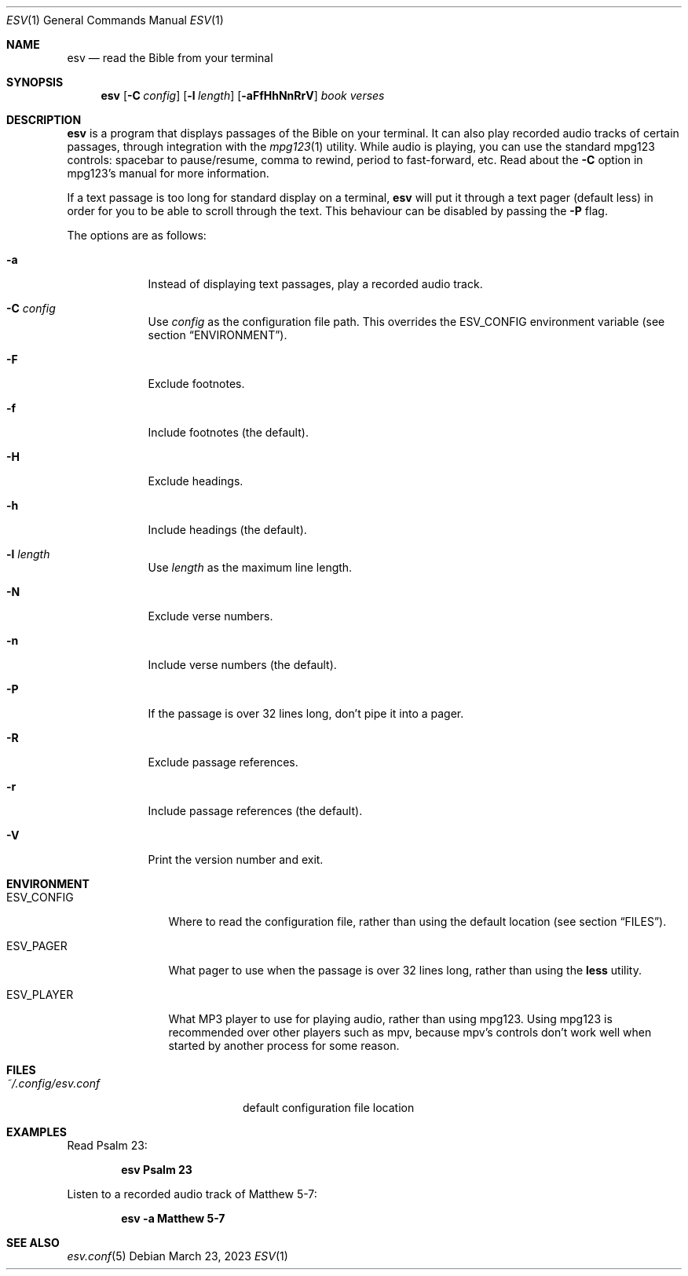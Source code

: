 .Dd $Mdocdate: March 23 2023 $
.Dt ESV 1
.Os
.Sh NAME
.Nm esv
.Nd read the Bible from your terminal
.Sh SYNOPSIS
.Nm esv
.Bk -words
.Op Fl C Ar config
.Op Fl l Ar length
.Op Fl aFfHhNnRrV
.Ar book verses
.Ek
.Sh DESCRIPTION
.Nm
is a program that displays passages of the Bible on your terminal.
It can also play recorded audio tracks of certain passages,
through integration with the
.Xr mpg123 1
utility. While audio is playing, you can use the standard mpg123
controls: spacebar to pause/resume, comma to rewind, period
to fast-forward, etc. Read about the
.Fl C
option in mpg123's manual for more information.
.Pp
If a text passage is too long for standard display on a terminal,
.Nm
will put it through a text pager (default less) in order for you to be able to
scroll through the text. This behaviour can be disabled by passing
the
.Fl P
flag.
.Pp
The options are as follows:
.Bl -tag -width keyword
.It Fl a
Instead of displaying text passages, play a recorded audio track.
.It Fl C Ar config
Use
.Ar config
as the configuration file path. This overrides the
.Ev ESV_CONFIG
environment variable (see section
.Sx ENVIRONMENT ) .
.It Fl F
Exclude footnotes.
.It Fl f
Include footnotes (the default).
.It Fl H
Exclude headings.
.It Fl h
Include headings (the default).
.It Fl l Ar length
Use
.Ar length
as the maximum line length.
.It Fl N
Exclude verse numbers.
.It Fl n
Include verse numbers (the default).
.It Fl P
If the passage is over 32 lines long, don't
pipe it into a pager.
.It Fl R
Exclude passage references.
.It Fl r
Include passage references (the default).
.It Fl V
Print the version number and exit.
.Sh ENVIRONMENT
.Bl -tag -width ESV_CONFIG
.It Ev ESV_CONFIG
Where to read the configuration file, rather than using the default location (see section
.Sx FILES ) .
.It Ev ESV_PAGER
What pager to use when the passage is over 32 lines long, rather than using
the
.Ic less
utility.
.It Ev ESV_PLAYER
What MP3 player to use for playing audio, rather than using mpg123.
Using mpg123 is recommended over other players such as mpv, because
mpv's controls don't work well when started by another process
for some reason.
.Sh FILES
.Bl -tag -width ~/.config/esv.conf
.It Pa ~/.config/esv.conf
default configuration file location
.El

.Sh EXAMPLES
Read Psalm 23:
.Pp
.Dl esv Psalm 23
.Pp
Listen to a recorded audio track of Matthew 5-7:
.Pp
.Dl esv -a Matthew 5-7
.Pp

.Sh SEE ALSO
.Xr esv.conf 5
